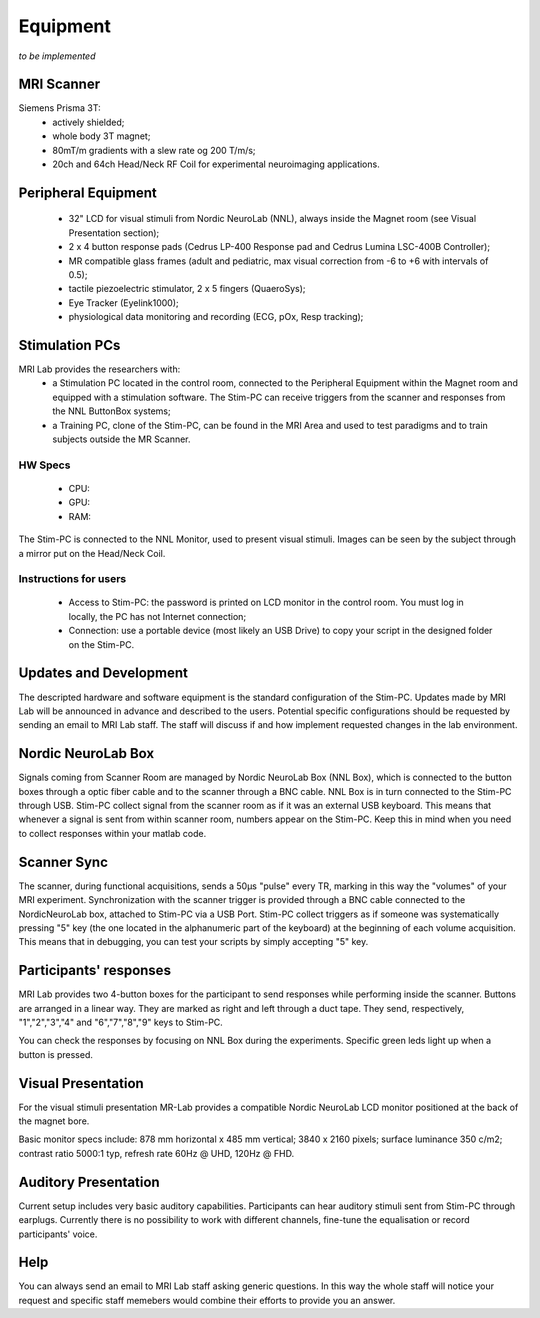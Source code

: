 Equipment
==========
*to be implemented*

MRI Scanner
--------
Siemens Prisma 3T:
  * actively shielded;
  * whole body 3T magnet;
  * 80mT/m gradients with a slew rate og 200 T/m/s;
  * 20ch and 64ch Head/Neck RF Coil for experimental neuroimaging applications.

Peripheral Equipment
----------
  * 32" LCD for visual stimuli from Nordic NeuroLab (NNL), always inside the Magnet room (see Visual Presentation section);
  * 2 x 4 button response pads (Cedrus LP-400 Response pad and Cedrus Lumina LSC-400B Controller);
  * MR compatible glass frames (adult and pediatric, max visual correction from -6 to +6 with intervals of 0.5);
  * tactile piezoelectric stimulator, 2 x 5 fingers (QuaeroSys);
  * Eye Tracker (Eyelink1000);
  * physiological data monitoring and recording (ECG, pOx, Resp tracking);

Stimulation PCs
---------
MRI Lab provides the researchers with:
  * a Stimulation PC located in the control room, connected to the Peripheral Equipment within the Magnet room and equipped with a stimulation software. The Stim-PC can receive triggers from the scanner and responses from the NNL ButtonBox systems;

  * a Training PC, clone of the Stim-PC, can be found in the MRI Area and used to test paradigms and to train subjects outside the MR Scanner.

HW Specs
~~~~~~~~~~
  * CPU: 
  * GPU:
  * RAM:

The Stim-PC is connected to the NNL Monitor, used to present visual stimuli. Images can be seen by the subject through a mirror put on the Head/Neck Coil.

Instructions for users
~~~~~~~~~~
  * Access to Stim-PC: the password is printed on LCD monitor in the control room. You must log in locally, the PC has not Internet connection;
  * Connection: use a portable device (most likely an USB Drive) to copy your script in the designed folder on the Stim-PC.

Updates and Development
------
The descripted hardware and software equipment is the standard configuration of the Stim-PC. Updates made by MRI Lab will be announced in advance and described to the users. Potential specific configurations should be requested by sending an email to MRI Lab staff. The staff will discuss if and how implement requested changes in the lab environment.

Nordic NeuroLab Box
------
Signals coming from Scanner Room are managed by Nordic NeuroLab Box (NNL Box), which is connected to the button boxes through a optic fiber cable and to the scanner through a BNC cable.
NNL Box is in turn connected to the Stim-PC through USB. Stim-PC collect signal from the scanner room as if it was an external USB keyboard.
This means that whenever a signal is sent from within scanner room, numbers appear on the Stim-PC. Keep this in mind when you need to collect responses within your matlab code.

Scanner Sync
--------
The scanner, during functional acquisitions, sends a 50μs "pulse" every TR, marking in this way the "volumes" of your MRI experiment. Synchronization with the scanner trigger is provided through a BNC cable connected to the NordicNeuroLab box, attached to Stim-PC via a USB Port. Stim-PC collect triggers as if someone was systematically pressing "5" key (the one located in the alphanumeric part of the keyboard) at the beginning of each volume acquisition. This means that in debugging, you can test your scripts by simply accepting "5" key.

Participants' responses
----------
MRI Lab provides two 4-button boxes for the participant to send responses while performing inside the scanner. Buttons are arranged in a linear way. They are marked as right and left through a duct tape. They send, respectively, "1","2","3","4" and "6","7","8","9" keys to Stim-PC.

You can check the responses by focusing on NNL Box during the experiments. Specific green leds light up when a button is pressed.

Visual Presentation
---------
For the visual stimuli presentation MR-Lab provides a compatible Nordic NeuroLab LCD monitor positioned at the back of the magnet bore.

Basic monitor specs include: 878 mm horizontal x 485 mm vertical; 3840 x 2160 pixels; surface luminance 350 c/m2; contrast ratio 5000:1 typ, refresh rate 60Hz @ UHD, 120Hz @ FHD.

Auditory Presentation
----------
Current setup includes very basic auditory capabilities. Participants can hear auditory stimuli sent from Stim-PC through earplugs. Currently there is no possibility to work with different channels, fine-tune the equalisation or record participants' voice.

Help
-------
You can always send an email to MRI Lab staff asking generic questions. In this way the whole staff will notice your request and specific staff memebers would combine their efforts to provide you an answer.
